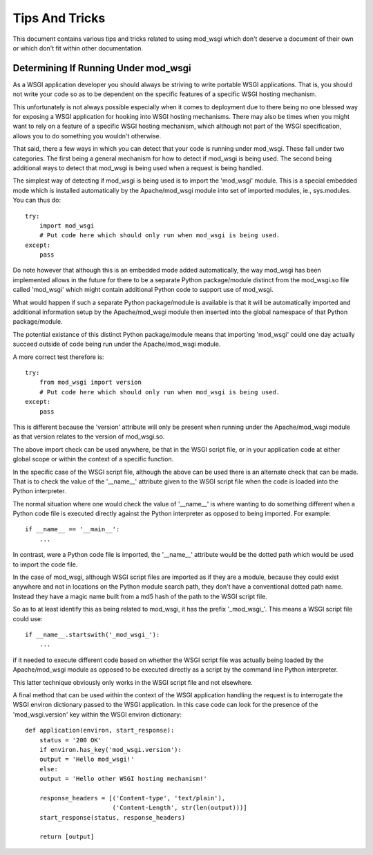 ===============
Tips And Tricks
===============

This document contains various tips and tricks related to using mod_wsgi
which don't deserve a document of their own or which don't fit within other
documentation.

Determining If Running Under mod_wsgi
-------------------------------------

As a WSGI application developer you should always be striving to write
portable WSGI applications. That is, you should not write your code so as
to be dependent on the specific features of a specific WSGI hosting
mechanism.

This unfortunately is not always possible especially when it comes to
deployment due to there being no one blessed way for exposing a WSGI
application for hooking into WSGI hosting mechanisms. There may also be
times when you might want to rely on a feature of a specific WSGI hosting
mechanism, which although not part of the WSGI specification, allows you
to do something you wouldn't otherwise.

That said, there a few ways in which you can detect that your code is
running under mod_wsgi. These fall under two categories. The first being
a general mechanism for how to detect if mod_wsgi is being used. The
second being additional ways to detect that mod_wsgi is being used when a
request is being handled.

The simplest way of detecting if mod_wsgi is being used is to import the
'mod_wsgi' module. This is a special embedded mode which is installed
automatically by the Apache/mod_wsgi module into set of imported modules,
ie., sys.modules. You can thus do::

    try:
        import mod_wsgi
        # Put code here which should only run when mod_wsgi is being used.
    except:
        pass

Do note however that although this is an embedded mode added automatically,
the way mod_wsgi has been implemented allows in the future for there to be
a separate Python package/module distinct from the mod_wsgi.so file called
'mod_wsgi' which might contain additional Python code to support use of
mod_wsgi.

What would happen if such a separate Python package/module is available is
that it will be automatically imported and additional information setup by
the Apache/mod_wsgi module then inserted into the global namespace of that
Python package/module.

The potential existance of this distinct Python package/module means that
importing 'mod_wsgi' could one day actually succeed outside of code being
run under the Apache/mod_wsgi module.

A more correct test therefore is::

    try:
        from mod_wsgi import version
        # Put code here which should only run when mod_wsgi is being used.
    except:
        pass

This is different because the 'version' attribute will only be present when
running under the Apache/mod_wsgi module as that version relates to the
version of mod_wsgi.so.

The above import check can be used anywhere, be that in the WSGI script file,
or in your application code at either global scope or within the context of
a specific function.

In the specific case of the WSGI script file, although the above can be
used there is an alternate check that can be made. That is to check the
value of the '__name__' attribute given to the WSGI script file when the
code is loaded into the Python interpreter.

The normal situation where one would check the value of '__name__' is where
wanting to do something different when a Python code file is executed
directly against the Python interpreter as opposed to being imported. For
example::

    if __name__ == '__main__':
        ...

In contrast, were a Python code file is imported, the '__name__' attribute
would be the dotted path which would be used to import the code file.

In the case of mod_wsgi, although WSGI script files are imported as if they
are a module, because they could exist anywhere and not in locations on
the Python module search path, they don't have a conventional dotted path
name. Instead they have a magic name built from a md5 hash of the path to the
WSGI script file.

So as to at least identify this as being related to mod_wsgi, it has the
prefix '_mod_wsgi_'. This means a WSGI script file could use::

    if __name__.startswith('_mod_wsgi_'):
        ...

if it needed to execute different code based on whether the WSGI script
file was actually being loaded by the Apache/mod_wsgi module as opposed to
be executed directly as a script by the command line Python interpreter.

This latter technique obviously only works in the WSGI script file and not
elsewhere.

A final method that can be used within the context of the WSGI application
handling the request is to interrogate the WSGI environ dictionary passed
to the WSGI application. In this case code can look for the presence of
the 'mod_wsgi.version' key within the WSGI environ dictionary::

    def application(environ, start_response):
        status = '200 OK'
        if environ.has_key('mod_wsgi.version'):
    	output = 'Hello mod_wsgi!'
        else:
    	output = 'Hello other WSGI hosting mechanism!'
    
        response_headers = [('Content-type', 'text/plain'),
                            ('Content-Length', str(len(output)))]
        start_response(status, response_headers)
    
        return [output]

